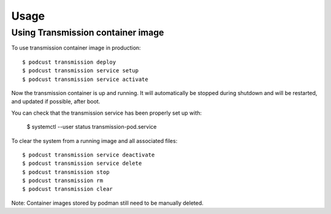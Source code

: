 =====
Usage
=====


Using Transmission container image
-----------------------------------


To use transmission container image in production::

    $ podcust transmission deploy
    $ podcust transmission service setup
    $ podcust transmission service activate

Now the transmission container is up and running. It will automatically be stopped during shutdown
and will be restarted, and updated if possible, after boot.

You can check that the transmission service has been properly set up with:

    $ systemctl --user status transmission-pod.service

To clear the system from a running image and all associated files::

    $ podcust transmission service deactivate
    $ podcust transmission service delete
    $ podcust transmission stop
    $ podcust transmission rm
    $ podcust transmission clear

Note: Container images stored by podman still need to be manually deleted.
